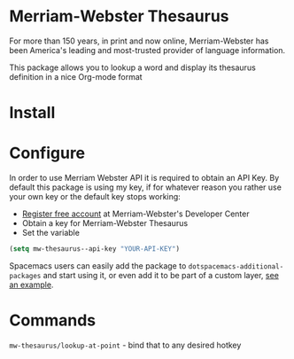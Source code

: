 * Merriam-Webster Thesaurus
  For more than 150 years, in print and now online, Merriam-Webster has been America's leading and most-trusted provider of language information.

  This package allows you to lookup a word and display its thesaurus definition in a nice Org-mode format

[[file:assets/thesaurus.gif]]

* Install
* Configure
  In order to use Merriam Webster API it is required to obtain an API Key.
  By default this package is using my key, if for whatever reason you rather use your own key or the default key stops working:
  - [[https://www.dictionaryapi.com/register/index.htm][Register free account]] at Merriam-Webster's Developer Center
  - Obtain a key for Merriam-Webster Thesaurus
  - Set the variable
  #+begin_src emacs-lisp
    (setq mw-thesaurus--api-key "YOUR-API-KEY")
  #+end_src

  Spacemacs users can easily add the package to ~dotspacemacs-additional-packages~ and start using it, or even add it to be part of a custom layer, [[https://github.com/agzam/dot-spacemacs/tree/master/layers/mw-thesaurus][see an example]].
* Commands
  ~mw-thesaurus/lookup-at-point~ - bind that to any desired hotkey
